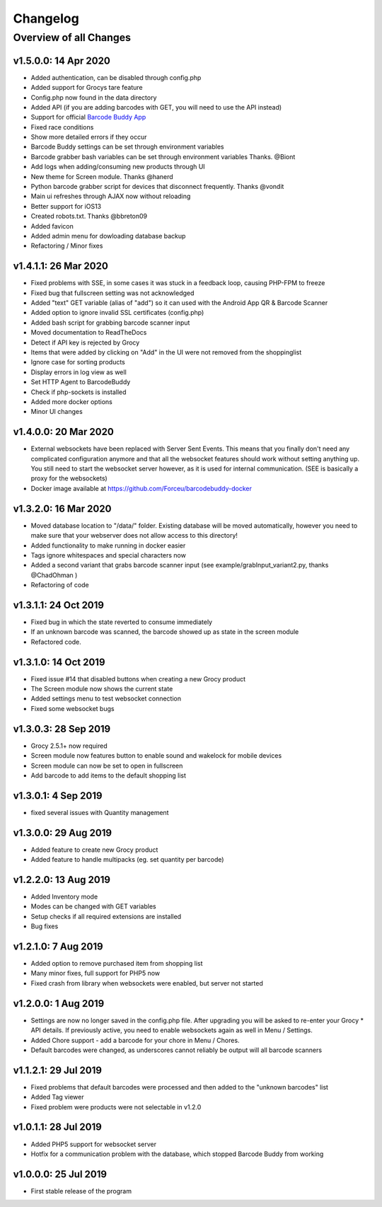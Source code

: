 .. _changelog:


Changelog
=========

Overview of all Changes
-----------------------


v1.5.0.0: 14 Apr 2020
^^^^^^^^^^^^^^^^^^^^^^^^^^^^^^^^^^^^^^

* Added authentication, can be disabled through config.php
* Added support for Grocys tare feature
* Config.php now found in the data directory
* Added API (if you are adding barcodes with GET, you will need to use the API instead)
* Support for official `Barcode Buddy App <https://play.google.com/store/apps/details?id=de.bulling.barcodebuddyscanner>`_
* Fixed race conditions
* Show more detailed errors if they occur
* Barcode Buddy settings can be set through environment variables
* Barcode grabber bash variables can be set through environment variables Thanks. @Biont
* Add logs when adding/consuming new products through UI
* New theme for Screen module. Thanks @hanerd
* Python barcode grabber script for devices that disconnect frequently. Thanks @vondit
* Main ui refreshes through AJAX now without reloading
* Better support for iOS13
* Created robots.txt. Thanks @bbreton09
* Added favicon
* Added admin menu for dowloading database backup
* Refactoring / Minor fixes


v1.4.1.1: 26 Mar 2020
^^^^^^^^^^^^^^^^^^^^^^^^^^^^^^^^^^^^^^

* Fixed problems with SSE, in some cases it was stuck in a feedback loop, causing PHP-FPM to freeze
* Fixed bug that fullscreen setting was not acknowledged
* Added "text" GET variable (alias of "add") so it can used with the Android App QR & Barcode Scanner
* Added option to ignore invalid SSL certificates (config.php)
* Added bash script for grabbing barcode scanner input
* Moved documentation to ReadTheDocs
* Detect if API key is rejected by Grocy
* Items that were added by clicking on "Add" in the UI were not removed from the shoppinglist
* Ignore case for sorting products
* Display errors in log view as well
* Set HTTP Agent to BarcodeBuddy
* Check if php-sockets is installed
* Added more docker options
* Minor UI changes

v1.4.0.0: 20 Mar 2020
^^^^^^^^^^^^^^^^^^^^^^^^^^^^^^^^^^^^^^

* External websockets have been replaced with Server Sent Events. This means that you finally don't need any complicated configuration anymore and that all the websocket features should work without setting anything up. You still need to start the websocket server however, as it is used for internal communication. (SEE is basically a proxy for the websockets)
* Docker image available at https://github.com/Forceu/barcodebuddy-docker


v1.3.2.0: 16 Mar 2020
^^^^^^^^^^^^^^^^^^^^^^^^^^^^^^^^^^^^^^

* Moved database location to "/data/" folder. Existing database will be moved automatically, however you need to make sure that your webserver does not allow access to this directory!
* Added functionality to make running in docker easier
* Tags ignore whitespaces and special characters now
* Added a second variant that grabs barcode scanner input (see example/grabInput_variant2.py, thanks @ChadOhman )
* Refactoring of code

v1.3.1.1: 24 Oct 2019
^^^^^^^^^^^^^^^^^^^^^^^^^^^^^^^^^^^^^^

* Fixed bug in which the state reverted to consume immediately
* If an unknown barcode was scanned, the barcode showed up as state in the screen module
* Refactored code.

v1.3.1.0: 14 Oct 2019
^^^^^^^^^^^^^^^^^^^^^^^^^^^^^^^^^^^^^^

* Fixed issue #14 that disabled buttons when creating a new Grocy product
* The Screen module now shows the current state
* Added settings menu to test websocket connection
* Fixed some websocket bugs

v1.3.0.3: 28 Sep 2019
^^^^^^^^^^^^^^^^^^^^^^^^^^^^^^^^^^^^^^

* Grocy 2.5.1+ now required
* Screen module now features button to enable sound and wakelock for mobile devices
* Screen module can now be set to open in fullscreen
* Add barcode to add items to the default shopping list

v1.3.0.1: 4 Sep 2019
^^^^^^^^^^^^^^^^^^^^^^^^^^^^^^^^^^^^^^

* fixed several issues with Quantity management


v1.3.0.0: 29 Aug 2019
^^^^^^^^^^^^^^^^^^^^^^^^^^^^^^^^^^^^^^

* Added feature to create new Grocy product
* Added feature to handle multipacks (eg. set quantity per barcode)

v1.2.2.0: 13 Aug 2019
^^^^^^^^^^^^^^^^^^^^^^^^^^^^^^^^^^^^^^

* Added Inventory mode
* Modes can be changed with GET variables
* Setup checks if all required extensions are installed
* Bug fixes

v1.2.1.0: 7 Aug 2019
^^^^^^^^^^^^^^^^^^^^^^^^^^^^^^^^^^^^^^
* Added option to remove purchased item from shopping list
* Many minor fixes, full support for PHP5 now
* Fixed crash from library when websockets were enabled, but server not started

v1.2.0.0:  1 Aug 2019
^^^^^^^^^^^^^^^^^^^^^^^^^^^^^^^^^^^^^^

* Settings are now no longer saved in the config.php file. After upgrading you will be asked to re-enter your Grocy * API details. If previously active, you need to enable websockets again as well in Menu / Settings.
* Added Chore support - add a barcode for your chore in Menu / Chores.
* Default barcodes were changed, as underscores cannot reliably be output will all barcode scanners

v1.1.2.1: 29 Jul 2019 
^^^^^^^^^^^^^^^^^^^^^^^^^^^^^^^^^^^^^^

* Fixed problems that default barcodes were processed and then added to the "unknown barcodes" list
* Added Tag viewer
* Fixed problem were products were not selectable in v1.2.0

v1.0.1.1: 28 Jul 2019 
^^^^^^^^^^^^^^^^^^^^^^^^^^^^^^^^^^^^
* Added PHP5 support for websocket server
* Hotfix for a communication problem with the database, which stopped Barcode Buddy from working

v1.0.0.0: 25 Jul 2019
^^^^^^^^^^^^^^^^^^^^^^^^^^^^^^^^^^^^^^^^^^^^^^^^^^
* First stable release of the program

